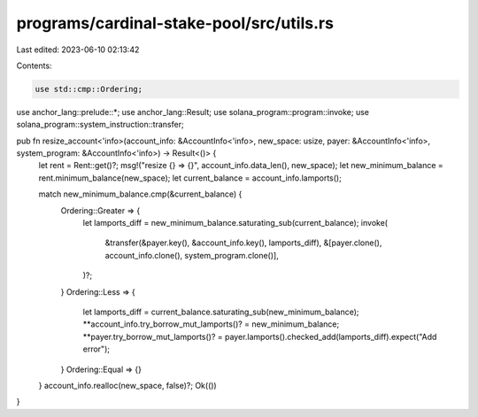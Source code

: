programs/cardinal-stake-pool/src/utils.rs
=========================================

Last edited: 2023-06-10 02:13:42

Contents:

.. code-block:: rs

    use std::cmp::Ordering;

use anchor_lang::prelude::*;
use anchor_lang::Result;
use solana_program::program::invoke;
use solana_program::system_instruction::transfer;

pub fn resize_account<'info>(account_info: &AccountInfo<'info>, new_space: usize, payer: &AccountInfo<'info>, system_program: &AccountInfo<'info>) -> Result<()> {
    let rent = Rent::get()?;
    msg!("resize {} => {}", account_info.data_len(), new_space);
    let new_minimum_balance = rent.minimum_balance(new_space);
    let current_balance = account_info.lamports();

    match new_minimum_balance.cmp(&current_balance) {
        Ordering::Greater => {
            let lamports_diff = new_minimum_balance.saturating_sub(current_balance);
            invoke(
                &transfer(&payer.key(), &account_info.key(), lamports_diff),
                &[payer.clone(), account_info.clone(), system_program.clone()],
            )?;
        }
        Ordering::Less => {
            let lamports_diff = current_balance.saturating_sub(new_minimum_balance);
            **account_info.try_borrow_mut_lamports()? = new_minimum_balance;
            **payer.try_borrow_mut_lamports()? = payer.lamports().checked_add(lamports_diff).expect("Add error");
        }
        Ordering::Equal => {}
    }
    account_info.realloc(new_space, false)?;
    Ok(())
}


